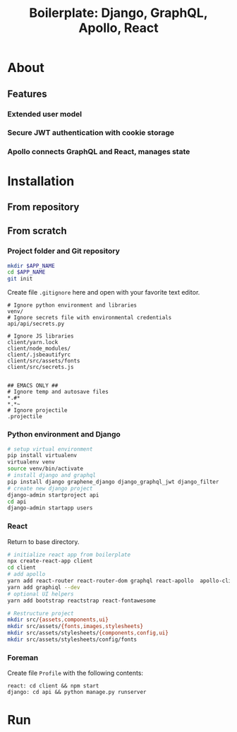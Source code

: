 #+title: Boilerplate: Django, GraphQL, Apollo, React

* About
** Features
*** Extended user model
*** Secure JWT authentication with cookie storage
*** Apollo connects GraphQL and React, manages state
* Installation
** From repository
** From scratch
*** Project folder and Git repository
#+BEGIN_SRC bash
mkdir $APP_NAME
cd $APP_NAME
git init
#+END_SRC

Create file ~.gitignore~ here and open with your favorite text editor.

#+BEGIN_EXAMPLE
# Ignore python environment and libraries
venv/
# Ignore secrets file with environmental credentials
api/api/secrets.py

# Ignore JS libraries
client/yarn.lock
client/node_modules/
client/.jsbeautifyrc
client/src/assets/fonts
client/src/secrets.js


## EMACS ONLY ##
# Ignore temp and autosave files
*.#*
*.*~
# Ignore projectile
.projectile
#+END_EXAMPLE

*** Python environment and Django
#+BEGIN_SRC bash
# setup virtual environment
pip install virtualenv
virtualenv venv
source venv/bin/activate
# install django and graphql
pip install django graphene_django django_graphql_jwt django_filter
# create new django project 
django-admin startproject api
cd api
django-admin startapp users
#+END_SRC

*** React
Return to base directory.
#+BEGIN_SRC bash
# initialize react app from boilerplate
npx create-react-app client
cd client
# add apollo
yarn add react-router react-router-dom graphql react-apollo  apollo-client apollo-cache-inmemory apollo-link-http apollo-link-error apollo-link
yarn add graphiql --dev
# optional UI helpers
yarn add bootstrap reactstrap react-fontawesome

# Restructure project
mkdir src/{assets,components,ui}
mkdir src/assets/{fonts,images,stylesheets}
mkdir src/assets/stylesheets/{components,config,ui}
mkdir src/assets/stylesheets/config/fonts
#+END_SRC
*** Foreman
Create file ~Profile~ with the following contents:
#+BEGIN_SRC
react: cd client && npm start
django: cd api && python manage.py runserver
#+END_SRC
* Run

